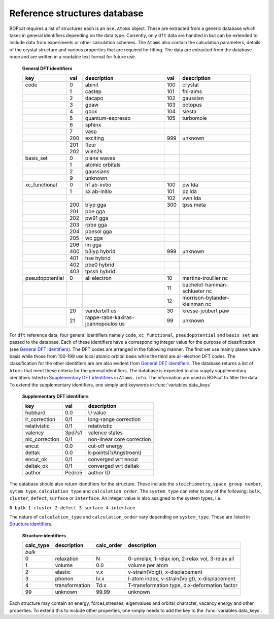 .. _refdata:

Reference structures database
=============================

BOPcat requires a list of structures each is an ``ase.Atoms`` object.
These are extracted from a generic database which takes in general identifiers
depending on the data type. Currently, only ``dft`` data are handled in
but can be extended to include data from experiments or
other calculation schemes. The ``Atoms`` also contain the calculation
parameters, details of the crystal structure and various properties that are
required for fitting. The data are extracted from the database once and are written in
a readable text format for future use. 

.. _`General DFT identifiers`: 

    **General DFT identifiers**

    +---------------------------+---------------------------+-----------------------------------+---------------------------+-----------------------------+
    |key                        |val                        |description                        |val                        |description                  |
    +===========================+===========================+===================================+===========================+=============================+
    |code                       |0                          |abinit                             |100                        |crystal                      |
    +---------------------------+---------------------------+-----------------------------------+---------------------------+-----------------------------+
    |                           |1                          |castep                             |101                        |fhi-aims                     |
    +---------------------------+---------------------------+-----------------------------------+---------------------------+-----------------------------+
    |                           |2                          |dacapo                             |102                        |gaussian                     |
    +---------------------------+---------------------------+-----------------------------------+---------------------------+-----------------------------+
    |                           |3                          |gpaw                               |103                        |octopus                      |
    +---------------------------+---------------------------+-----------------------------------+---------------------------+-----------------------------+
    |                           |4                          |qbox                               |104                        |siesta                       |
    +---------------------------+---------------------------+-----------------------------------+---------------------------+-----------------------------+
    |                           |5                          |quantum-espresso                   |105                        |turbomole                    |
    +---------------------------+---------------------------+-----------------------------------+---------------------------+-----------------------------+
    |                           |6                          |sphinx                             |                           |                             |
    +---------------------------+---------------------------+-----------------------------------+---------------------------+-----------------------------+
    |                           |7                          |vasp                               |                           |                             |
    +---------------------------+---------------------------+-----------------------------------+---------------------------+-----------------------------+
    |                           |200                        |exciting                           |999                        |unknown                      |
    +---------------------------+---------------------------+-----------------------------------+---------------------------+-----------------------------+
    |                           |201                        |fleur                              |                           |                             |
    +---------------------------+---------------------------+-----------------------------------+---------------------------+-----------------------------+
    |                           |202                        |wien2k                             |                           |                             |
    +---------------------------+---------------------------+-----------------------------------+---------------------------+-----------------------------+
    |basis_set                  |0                          |plane waves                        |                           |                             |
    +---------------------------+---------------------------+-----------------------------------+---------------------------+-----------------------------+
    |                           |1                          |atomic orbitals                    |                           |                             |
    +---------------------------+---------------------------+-----------------------------------+---------------------------+-----------------------------+
    |                           |2                          |gaussians                          |                           |                             |
    +---------------------------+---------------------------+-----------------------------------+---------------------------+-----------------------------+
    |                           |9                          |unknown                            |                           |                             |
    +---------------------------+---------------------------+-----------------------------------+---------------------------+-----------------------------+
    |xc_functional              |0                          |hf ab-initio                       |100                        |pw lda                       |
    +---------------------------+---------------------------+-----------------------------------+---------------------------+-----------------------------+
    |                           |1                          |sx ab-initio                       |101                        |pz lda                       |
    +---------------------------+---------------------------+-----------------------------------+---------------------------+-----------------------------+
    |                           |                           |                                   |102                        |vwn lda                      |
    +---------------------------+---------------------------+-----------------------------------+---------------------------+-----------------------------+
    |                           |200                        |blyp gga                           |300                        |tpss meta                    |
    +---------------------------+---------------------------+-----------------------------------+---------------------------+-----------------------------+
    |                           |201                        |pbe gga                            |                           |                             |
    +---------------------------+---------------------------+-----------------------------------+---------------------------+-----------------------------+
    |                           |202                        |pw91 gga                           |                           |                             |
    +---------------------------+---------------------------+-----------------------------------+---------------------------+-----------------------------+
    |                           |203                        |rpbe gga                           |                           |                             |
    +---------------------------+---------------------------+-----------------------------------+---------------------------+-----------------------------+
    |                           |204                        |pbesol gga                         |                           |                             |
    +---------------------------+---------------------------+-----------------------------------+---------------------------+-----------------------------+
    |                           |205                        |wc gga                             |                           |                             |
    +---------------------------+---------------------------+-----------------------------------+---------------------------+-----------------------------+
    |                           |206                        |lm gga                             |                           |                             |
    +---------------------------+---------------------------+-----------------------------------+---------------------------+-----------------------------+
    |                           |400                        |b3lyp hybrid                       |999                        |unknown                      |
    +---------------------------+---------------------------+-----------------------------------+---------------------------+-----------------------------+
    |                           |401                        |hse hybrid                         |                           |                             |
    +---------------------------+---------------------------+-----------------------------------+---------------------------+-----------------------------+
    |                           |402                        |pbe0 hybrid                        |                           |                             |
    +---------------------------+---------------------------+-----------------------------------+---------------------------+-----------------------------+
    |                           |403                        |tpssh hybrid                       |                           |                             |
    +---------------------------+---------------------------+-----------------------------------+---------------------------+-----------------------------+
    |pseudopotential            |0                          |all electron                       |10                         |martins-troullier nc         |
    +---------------------------+---------------------------+-----------------------------------+---------------------------+-----------------------------+
    |                           |                           |                                   |11                         |bachelet-hamman-schlueter nc |
    +---------------------------+---------------------------+-----------------------------------+---------------------------+-----------------------------+
    |                           |                           |                                   |12                         |morrison-bylander-kleinman nc|
    +---------------------------+---------------------------+-----------------------------------+---------------------------+-----------------------------+
    |                           |20                         |vanderbilt us                      |30                         |kresse-joubert paw           |
    +---------------------------+---------------------------+-----------------------------------+---------------------------+-----------------------------+
    |                           |21                         |rappe-rabe-kaxiras-joannopoulos us |99                         |unknown                      |
    +---------------------------+---------------------------+-----------------------------------+---------------------------+-----------------------------+

For ``dft`` reference data, four general identifiers namely ``code``, ``xc_functional``,
``pseudopotential`` and ``basis set`` are passed to the database. Each of these
identifiers have a corresponding integer value for the purpose of
classification (see `General DFT identifiers`_). The DFT codes are arranged
in the following manner. The first set use mainly plawe wave basis while those
from 100-199 use local atomic
orbital basis while the third are all-electron DFT codes. The classification for the 
other identifiers are are also evident from `General DFT identifiers`_. The database 
returns a list of ``Atoms`` that meet these criteria for the general identifiers.
The database is expected to also supply supplementary identifiers listed in `Supplementary DFT identifiers`_
in ``Atoms.info``. The information are used in BOPcat to filter the data. To extend
the supplementary identifiers, one simply add keywords in :func:`variables.data_keys`

.. _`Supplementary DFT identifiers`: 

    **Supplementary DFT identifiers**

    +---------------------------+---------------------------+-----------------------------------+
    |key                        |val                        |description                        |
    +===========================+===========================+===================================+
    |hubbard                    |0.0                        |U value                            |
    +---------------------------+---------------------------+-----------------------------------+
    |lr_correction              |0/1                        |long-range correction              |
    +---------------------------+---------------------------+-----------------------------------+
    |relativistic               |0/1                        |relativistic                       |
    +---------------------------+---------------------------+-----------------------------------+
    |valency                    |3pd7s1                     |valence states                     |
    +---------------------------+---------------------------+-----------------------------------+
    |nlc_correction             |0/1                        |non-linear core correction         |
    +---------------------------+---------------------------+-----------------------------------+
    |encut                      |0.0                        |cut-off energy                     |
    +---------------------------+---------------------------+-----------------------------------+
    |deltak                     |0.0                        |k-points(1/Angstroem)              |
    +---------------------------+---------------------------+-----------------------------------+
    |encut_ok                   |0/1                        |converged wrt encut                |
    +---------------------------+---------------------------+-----------------------------------+
    |deltak_ok                  |0/1                        |converged wrt deltak               |
    +---------------------------+---------------------------+-----------------------------------+
    |author                     |Pedro5                     |author ID                          |
    +---------------------------+---------------------------+-----------------------------------+

The database should also return identifiers for the structure. These
include the ``stoichiometry``, ``space group number``, ``sytem type``,
``calculation type`` and ``calculation order``. The ``system_type`` can refer
to any of the following: ``bulk``, ``cluster``, ``defect``, ``surface`` or ``interface``.
An integer value is also assigned to the system types, i.e. 

``0-bulk 1-cluster 2-defect 3-surface 4-interface`` 

.. todo:: Extend system types.

The nature of ``calculation_type`` and ``calculation_order`` vary depending on ``system_type``. These
are listed in `Structure identifiers`_.

.. _`Structure identifiers`: 

    **Structure identifiers**

    +---------------------------+-----------------------------------+---------------------------+-----------------------------------------------------------+
    |calc_type                  |description                        |calc_order                 |description                                                |
    +===========================+===================================+===========================+===========================================================+
    |*bulk*                                                                                                                                                 |
    +---------------------------+-----------------------------------+---------------------------+-----------------------------------------------------------+
    |0                          |relaxation                         |N                          |0-unrelax, 1-relax ion, 2-relax vol, 3-relax all           |
    +---------------------------+-----------------------------------+---------------------------+-----------------------------------------------------------+
    |1                          |volume                             |0.0                        |volume per atom                                            |
    +---------------------------+-----------------------------------+---------------------------+-----------------------------------------------------------+
    |2                          |elastic                            |v.x                        |v-strain(Voigt), x-displacement                            |
    +---------------------------+-----------------------------------+---------------------------+-----------------------------------------------------------+
    |3                          |phonon                             |Iv.x                       |I-atom index, v-strain(Voigt), x-displacement              |
    +---------------------------+-----------------------------------+---------------------------+-----------------------------------------------------------+
    |4                          |transformation                     |Td.x                       |T-transformation type, d.x-deformation factor              |
    +---------------------------+-----------------------------------+---------------------------+-----------------------------------------------------------+
    |99                         |unknown                            |99.99                      |unknown                                                    |
    +---------------------------+-----------------------------------+---------------------------+-----------------------------------------------------------+

.. todo:: Determine identifier for other system types.

Each structure may contain an energy, forces,stresses, eigenvalues and orbital\_character,
vacancy energy and other properties. To extend this to include other properties, one
simply needs to add the key to the :func:`variables.data_keys`.
